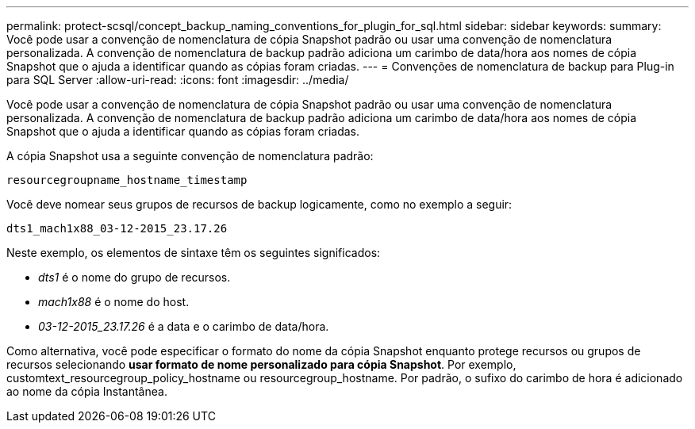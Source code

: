 ---
permalink: protect-scsql/concept_backup_naming_conventions_for_plugin_for_sql.html 
sidebar: sidebar 
keywords:  
summary: Você pode usar a convenção de nomenclatura de cópia Snapshot padrão ou usar uma convenção de nomenclatura personalizada. A convenção de nomenclatura de backup padrão adiciona um carimbo de data/hora aos nomes de cópia Snapshot que o ajuda a identificar quando as cópias foram criadas. 
---
= Convenções de nomenclatura de backup para Plug-in para SQL Server
:allow-uri-read: 
:icons: font
:imagesdir: ../media/


[role="lead"]
Você pode usar a convenção de nomenclatura de cópia Snapshot padrão ou usar uma convenção de nomenclatura personalizada. A convenção de nomenclatura de backup padrão adiciona um carimbo de data/hora aos nomes de cópia Snapshot que o ajuda a identificar quando as cópias foram criadas.

A cópia Snapshot usa a seguinte convenção de nomenclatura padrão:

`resourcegroupname_hostname_timestamp`

Você deve nomear seus grupos de recursos de backup logicamente, como no exemplo a seguir:

[listing]
----
dts1_mach1x88_03-12-2015_23.17.26
----
Neste exemplo, os elementos de sintaxe têm os seguintes significados:

* _dts1_ é o nome do grupo de recursos.
* _mach1x88_ é o nome do host.
* _03-12-2015_23.17.26_ é a data e o carimbo de data/hora.


Como alternativa, você pode especificar o formato do nome da cópia Snapshot enquanto protege recursos ou grupos de recursos selecionando *usar formato de nome personalizado para cópia Snapshot*. Por exemplo, customtext_resourcegroup_policy_hostname ou resourcegroup_hostname. Por padrão, o sufixo do carimbo de hora é adicionado ao nome da cópia Instantânea.
